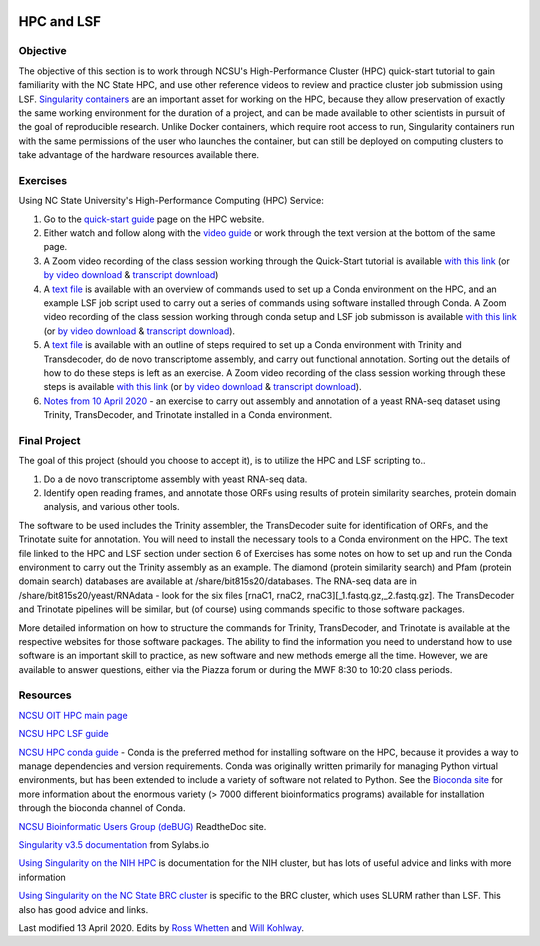 .. image:: /Images/NC_State.gif
   :target: http://www.ncsu.edu


.. role:: bash(code)
   :language: bash


HPC and LSF
===========


Objective
*********

The objective of this section is to work through NCSU's High-Performance Cluster (HPC) quick-start tutorial to gain familiarity with the NC State HPC, and use other reference videos to review and practice cluster job submission using LSF. `Singularity containers <https://journals.plos.org/plosone/article?id=10.1371/journal.pone.0177459>`_ are an important asset for working on the HPC, because they allow preservation of exactly the same working environment for the duration of a project, and can be made available to other scientists in pursuit of the goal of reproducible research. Unlike Docker containers, which require root access to run, Singularity containers run with the same permissions of the user who launches the container, but can still be deployed on computing clusters to take advantage of the hardware resources available there.    


Exercises
*********

Using NC State University's High-Performance Computing (HPC) Service:

1. Go to the `quick-start guide <https://projects.ncsu.edu/hpc/Guide/index.php>`_ page on the HPC website.

2. Either watch and follow along with the `video guide <https://youtu.be/RXKzN3osLR8>`_ or work through the text version at the bottom of the same page.

3. A Zoom video recording of the class session working through the Quick-Start tutorial is available `with this link <https://ncsu.zoom.us/rec/play/upUqJOCpqG03HtKRtQSDAPB-W47oLqys1yMbrPUNzhnnUXILNQelb7NEYuAksjKwuIdXu_z0x_k4IH92?continueMode=true>`_ (or `by video download <https://drive.google.com/open?id=1mdUOXF80CeAm345lh6PIvftUuOV_Q-Jf>`_ & `transcript download <https://drive.google.com/open?id=1Y-DchMpqrMNv58Z03i-SRnrIZVhgb6eD>`_)

4. A `text file <https://drive.google.com/open?id=15_RzI6yQqB-BRUVYl70y6AucvhI8EfZQFbC64mUYJEU>`_ is available with an overview of commands used to set up a Conda environment on the HPC, and an example LSF job script used to carry out a series of commands using software installed through Conda. A Zoom video recording of the class session working through conda setup and LSF job submisson is available `with this link <https://ncsu.zoom.us/rec/play/uZZ-I7ihrmk3EoDDtgSDB_YtW461JqOs0nMd_KcFzx3hBndWYFf3NLVAYyzsdId1nlkPrQ2X1vQU9-c?continueMode=true>`_ (or `by video download <https://drive.google.com/open?id=19CTrmUv27c_upafnUEj2Y0g2kXKJdWzV>`_ & `transcript download <https://drive.google.com/open?id=1cXAYhbLFLma6ZSeRBQ1zm6dlyXa0d6g->`_).

5. A `text file <https://docs.google.com/document/d/1OIVhHsFscXNezba3KHaWEZ7svNq_jYotB9l3mvidfNA>`_ is available with an outline of steps required to set up a Conda environment with Trinity and Transdecoder, do de novo transcriptome assembly, and carry out functional annotation. Sorting out the details of how to do these steps is left as an exercise. A Zoom video recording of the class session working through these steps is available `with this link <https://ncsu.zoom.us/rec/play/uJModu75r2k3TNGV4QSDB_ItW43pK_-s0ihN-PANmk22WnlQNlf3YLYba-VII4xxRXa2x5abeHm2I9W-?continueMode=true>`_ (or `by video download <https://drive.google.com/open?id=1n017W53zp8ZoMc3arG7BW5z1IGwbgCWQ>`_ & `transcript download <https://drive.google.com/open?id=1WSk6MLEDpl0bfEKzsPSc_mzxq36v2kNV>`_).

6. `Notes from 10 April 2020 <https://docs.google.com/document/d/12MuVvPPCjbdK6mJHD5wMrBjmygx2ezm6RoaHB4yaXag>`_ - an exercise to carry out assembly and annotation of a yeast RNA-seq dataset using Trinity, TransDecoder, and Trinotate installed in a Conda environment.

Final Project
*************

The goal of this project (should you choose to accept it), is to utilize the HPC and LSF scripting to.. 


1. Do a de novo transcriptome assembly with yeast RNA-seq data.

2. Identify open reading frames, and annotate those ORFs using results of protein similarity searches, protein domain analysis, and various other tools. 


The software to be used includes the Trinity assembler, the TransDecoder suite for identification of ORFs, and the Trinotate suite for annotation. You will need to install the necessary tools to a Conda environment on the HPC. The text file linked to the HPC and LSF section under section 6 of Exercises has some notes on how to set up and run the Conda environment to carry out the Trinity assembly as an example. The diamond (protein similarity search) and Pfam (protein domain search) databases are available at /share/bit815s20/databases. The RNA-seq data are in /share/bit815s20/yeast/RNAdata - look for the six files [rnaC1, rnaC2, rnaC3][_1.fastq.gz,_2.fastq.gz]. The TransDecoder and Trinotate pipelines will be similar, but (of course) using commands specific to those software packages.

More detailed information on how to structure the commands for Trinity, TransDecoder, and Trinotate is available at the respective websites for those software packages. The ability to find the information you need to understand how to use software is an important skill to practice, as new software and new methods emerge all the time. However, we are available to answer questions, either via the Piazza forum or during the MWF 8:30 to 10:20 class periods.



Resources
*********

`NCSU OIT HPC main page <https://projects.ncsu.edu/hpc/main.php>`_

`NCSU HPC LSF guide <https://projects.ncsu.edu/hpc/Documents/LSF.php>`_

`NCSU HPC conda guide <https://projects.ncsu.edu/hpc/Software/Apps.php?app=Conda>`_ - Conda is the preferred method for installing software on the HPC, because it provides a way to manage dependencies and version requirements. Conda was originally written primarily for managing Python virtual environments, but has been extended to include a variety of software not related to Python. See the `Bioconda site <https://bioconda.github.io/>`_ for more information about the enormous variety (> 7000 different bioinformatics programs) available for installation through the bioconda channel of Conda.

`NCSU Bioinformatic Users Group (deBUG) <https://ncsu-debug.readthedocs.io/en/latest/#>`_ ReadtheDoc site.

`Singularity v3.5 documentation <https://sylabs.io/guides/3.5/user-guide/>`_ from Sylabs.io

`Using Singularity on the NIH HPC <https://hpc.nih.gov/apps/singularity.html>`_ is documentation for the NIH cluster, but has lots of useful advice and links with more information

`Using Singularity on the NC State BRC cluster <https://brcwebportal.cos.ncsu.edu/cluster_workshop/doku.php?id=using_singularity>`_ is specific to the BRC cluster, which uses SLURM rather than LSF. This also has good advice and links.

Last modified 13 April 2020.
Edits by `Ross Whetten <https://github.com/rwhetten>`_ and `Will Kohlway <https://github.com/wkohlway>`_.
